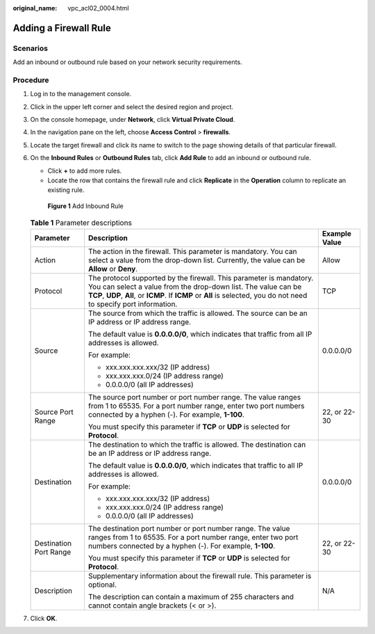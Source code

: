 :original_name: vpc_acl02_0004.html

.. _vpc_acl02_0004:

Adding a Firewall Rule
======================

Scenarios
---------

Add an inbound or outbound rule based on your network security requirements.

Procedure
---------

#. Log in to the management console.

2. Click |image1| in the upper left corner and select the desired region and project.

3. On the console homepage, under **Network**, click **Virtual Private Cloud**.

4. In the navigation pane on the left, choose **Access Control** > **firewalls**.

5. Locate the target firewall and click its name to switch to the page showing details of that particular firewall.

6. On the **Inbound Rules** or **Outbound Rules** tab, click **Add Rule** to add an inbound or outbound rule.

   -  Click **+** to add more rules.
   -  Locate the row that contains the firewall rule and click **Replicate** in the **Operation** column to replicate an existing rule.


   .. figure:: /_static/images/en-us_image_0152238989.png
      :alt: **Figure 1** Add Inbound Rule

      **Figure 1** Add Inbound Rule

   .. table:: **Table 1** Parameter descriptions

      +------------------------+----------------------------------------------------------------------------------------------------------------------------------------------------------------------------------------------------------------------------------------------------------------+-----------------------+
      | Parameter              | Description                                                                                                                                                                                                                                                    | Example Value         |
      +========================+================================================================================================================================================================================================================================================================+=======================+
      | Action                 | The action in the firewall. This parameter is mandatory. You can select a value from the drop-down list. Currently, the value can be **Allow** or **Deny**.                                                                                                    | Allow                 |
      +------------------------+----------------------------------------------------------------------------------------------------------------------------------------------------------------------------------------------------------------------------------------------------------------+-----------------------+
      | Protocol               | The protocol supported by the firewall. This parameter is mandatory. You can select a value from the drop-down list. The value can be **TCP**, **UDP**, **All**, or **ICMP**. If **ICMP** or **All** is selected, you do not need to specify port information. | TCP                   |
      +------------------------+----------------------------------------------------------------------------------------------------------------------------------------------------------------------------------------------------------------------------------------------------------------+-----------------------+
      | Source                 | The source from which the traffic is allowed. The source can be an IP address or IP address range.                                                                                                                                                             | 0.0.0.0/0             |
      |                        |                                                                                                                                                                                                                                                                |                       |
      |                        | The default value is **0.0.0.0/0**, which indicates that traffic from all IP addresses is allowed.                                                                                                                                                             |                       |
      |                        |                                                                                                                                                                                                                                                                |                       |
      |                        | For example:                                                                                                                                                                                                                                                   |                       |
      |                        |                                                                                                                                                                                                                                                                |                       |
      |                        | -  xxx.xxx.xxx.xxx/32 (IP address)                                                                                                                                                                                                                             |                       |
      |                        | -  xxx.xxx.xxx.0/24 (IP address range)                                                                                                                                                                                                                         |                       |
      |                        | -  0.0.0.0/0 (all IP addresses)                                                                                                                                                                                                                                |                       |
      +------------------------+----------------------------------------------------------------------------------------------------------------------------------------------------------------------------------------------------------------------------------------------------------------+-----------------------+
      | Source Port Range      | The source port number or port number range. The value ranges from 1 to 65535. For a port number range, enter two port numbers connected by a hyphen (-). For example, **1-100**.                                                                              | 22, or 22-30          |
      |                        |                                                                                                                                                                                                                                                                |                       |
      |                        | You must specify this parameter if **TCP** or **UDP** is selected for **Protocol**.                                                                                                                                                                            |                       |
      +------------------------+----------------------------------------------------------------------------------------------------------------------------------------------------------------------------------------------------------------------------------------------------------------+-----------------------+
      | Destination            | The destination to which the traffic is allowed. The destination can be an IP address or IP address range.                                                                                                                                                     | 0.0.0.0/0             |
      |                        |                                                                                                                                                                                                                                                                |                       |
      |                        | The default value is **0.0.0.0/0**, which indicates that traffic to all IP addresses is allowed.                                                                                                                                                               |                       |
      |                        |                                                                                                                                                                                                                                                                |                       |
      |                        | For example:                                                                                                                                                                                                                                                   |                       |
      |                        |                                                                                                                                                                                                                                                                |                       |
      |                        | -  xxx.xxx.xxx.xxx/32 (IP address)                                                                                                                                                                                                                             |                       |
      |                        | -  xxx.xxx.xxx.0/24 (IP address range)                                                                                                                                                                                                                         |                       |
      |                        | -  0.0.0.0/0 (all IP addresses)                                                                                                                                                                                                                                |                       |
      +------------------------+----------------------------------------------------------------------------------------------------------------------------------------------------------------------------------------------------------------------------------------------------------------+-----------------------+
      | Destination Port Range | The destination port number or port number range. The value ranges from 1 to 65535. For a port number range, enter two port numbers connected by a hyphen (-). For example, **1-100**.                                                                         | 22, or 22-30          |
      |                        |                                                                                                                                                                                                                                                                |                       |
      |                        | You must specify this parameter if **TCP** or **UDP** is selected for **Protocol**.                                                                                                                                                                            |                       |
      +------------------------+----------------------------------------------------------------------------------------------------------------------------------------------------------------------------------------------------------------------------------------------------------------+-----------------------+
      | Description            | Supplementary information about the firewall rule. This parameter is optional.                                                                                                                                                                                 | N/A                   |
      |                        |                                                                                                                                                                                                                                                                |                       |
      |                        | The description can contain a maximum of 255 characters and cannot contain angle brackets (< or >).                                                                                                                                                            |                       |
      +------------------------+----------------------------------------------------------------------------------------------------------------------------------------------------------------------------------------------------------------------------------------------------------------+-----------------------+

7. Click **OK**.

.. |image1| image:: /_static/images/en-us_image_0141273034.png
